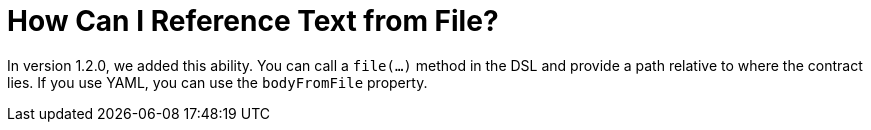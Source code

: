 [[how-to-reference-text-from-file]]
= How Can I Reference Text from File?

In version 1.2.0, we added this ability. You can call a `file(...)` method in the
DSL and provide a path relative to where the contract lies.
If you use YAML, you can use the `bodyFromFile` property.

